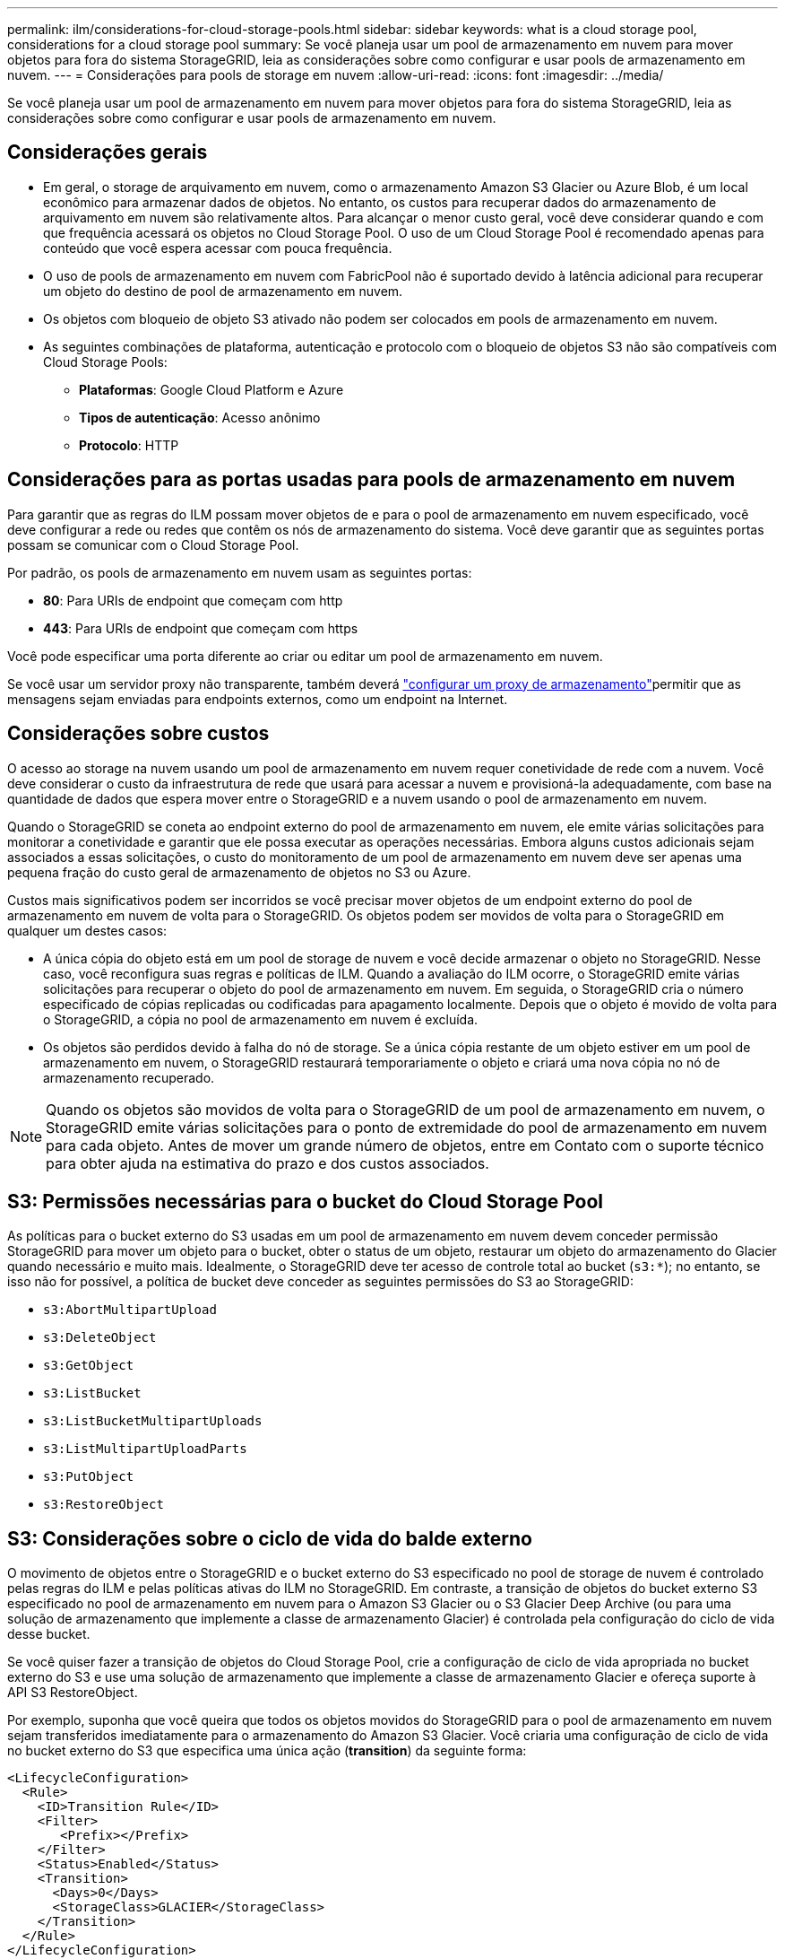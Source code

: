 ---
permalink: ilm/considerations-for-cloud-storage-pools.html 
sidebar: sidebar 
keywords: what is a cloud storage pool, considerations for a cloud storage pool 
summary: Se você planeja usar um pool de armazenamento em nuvem para mover objetos para fora do sistema StorageGRID, leia as considerações sobre como configurar e usar pools de armazenamento em nuvem. 
---
= Considerações para pools de storage em nuvem
:allow-uri-read: 
:icons: font
:imagesdir: ../media/


[role="lead"]
Se você planeja usar um pool de armazenamento em nuvem para mover objetos para fora do sistema StorageGRID, leia as considerações sobre como configurar e usar pools de armazenamento em nuvem.



== Considerações gerais

* Em geral, o storage de arquivamento em nuvem, como o armazenamento Amazon S3 Glacier ou Azure Blob, é um local econômico para armazenar dados de objetos. No entanto, os custos para recuperar dados do armazenamento de arquivamento em nuvem são relativamente altos. Para alcançar o menor custo geral, você deve considerar quando e com que frequência acessará os objetos no Cloud Storage Pool. O uso de um Cloud Storage Pool é recomendado apenas para conteúdo que você espera acessar com pouca frequência.
* O uso de pools de armazenamento em nuvem com FabricPool não é suportado devido à latência adicional para recuperar um objeto do destino de pool de armazenamento em nuvem.
* Os objetos com bloqueio de objeto S3 ativado não podem ser colocados em pools de armazenamento em nuvem.
* As seguintes combinações de plataforma, autenticação e protocolo com o bloqueio de objetos S3 não são compatíveis com Cloud Storage Pools:
+
** *Plataformas*: Google Cloud Platform e Azure
** *Tipos de autenticação*: Acesso anônimo
** *Protocolo*: HTTP






== Considerações para as portas usadas para pools de armazenamento em nuvem

Para garantir que as regras do ILM possam mover objetos de e para o pool de armazenamento em nuvem especificado, você deve configurar a rede ou redes que contêm os nós de armazenamento do sistema. Você deve garantir que as seguintes portas possam se comunicar com o Cloud Storage Pool.

Por padrão, os pools de armazenamento em nuvem usam as seguintes portas:

* *80*: Para URIs de endpoint que começam com http
* *443*: Para URIs de endpoint que começam com https


Você pode especificar uma porta diferente ao criar ou editar um pool de armazenamento em nuvem.

Se você usar um servidor proxy não transparente, também deverá link:../admin/configuring-storage-proxy-settings.html["configurar um proxy de armazenamento"]permitir que as mensagens sejam enviadas para endpoints externos, como um endpoint na Internet.



== Considerações sobre custos

O acesso ao storage na nuvem usando um pool de armazenamento em nuvem requer conetividade de rede com a nuvem. Você deve considerar o custo da infraestrutura de rede que usará para acessar a nuvem e provisioná-la adequadamente, com base na quantidade de dados que espera mover entre o StorageGRID e a nuvem usando o pool de armazenamento em nuvem.

Quando o StorageGRID se coneta ao endpoint externo do pool de armazenamento em nuvem, ele emite várias solicitações para monitorar a conetividade e garantir que ele possa executar as operações necessárias. Embora alguns custos adicionais sejam associados a essas solicitações, o custo do monitoramento de um pool de armazenamento em nuvem deve ser apenas uma pequena fração do custo geral de armazenamento de objetos no S3 ou Azure.

Custos mais significativos podem ser incorridos se você precisar mover objetos de um endpoint externo do pool de armazenamento em nuvem de volta para o StorageGRID. Os objetos podem ser movidos de volta para o StorageGRID em qualquer um destes casos:

* A única cópia do objeto está em um pool de storage de nuvem e você decide armazenar o objeto no StorageGRID. Nesse caso, você reconfigura suas regras e políticas de ILM. Quando a avaliação do ILM ocorre, o StorageGRID emite várias solicitações para recuperar o objeto do pool de armazenamento em nuvem. Em seguida, o StorageGRID cria o número especificado de cópias replicadas ou codificadas para apagamento localmente. Depois que o objeto é movido de volta para o StorageGRID, a cópia no pool de armazenamento em nuvem é excluída.
* Os objetos são perdidos devido à falha do nó de storage. Se a única cópia restante de um objeto estiver em um pool de armazenamento em nuvem, o StorageGRID restaurará temporariamente o objeto e criará uma nova cópia no nó de armazenamento recuperado.



NOTE: Quando os objetos são movidos de volta para o StorageGRID de um pool de armazenamento em nuvem, o StorageGRID emite várias solicitações para o ponto de extremidade do pool de armazenamento em nuvem para cada objeto. Antes de mover um grande número de objetos, entre em Contato com o suporte técnico para obter ajuda na estimativa do prazo e dos custos associados.



== S3: Permissões necessárias para o bucket do Cloud Storage Pool

As políticas para o bucket externo do S3 usadas em um pool de armazenamento em nuvem devem conceder permissão StorageGRID para mover um objeto para o bucket, obter o status de um objeto, restaurar um objeto do armazenamento do Glacier quando necessário e muito mais. Idealmente, o StorageGRID deve ter acesso de controle total ao bucket (`s3:*`); no entanto, se isso não for possível, a política de bucket deve conceder as seguintes permissões do S3 ao StorageGRID:

* `s3:AbortMultipartUpload`
* `s3:DeleteObject`
* `s3:GetObject`
* `s3:ListBucket`
* `s3:ListBucketMultipartUploads`
* `s3:ListMultipartUploadParts`
* `s3:PutObject`
* `s3:RestoreObject`




== S3: Considerações sobre o ciclo de vida do balde externo

O movimento de objetos entre o StorageGRID e o bucket externo do S3 especificado no pool de storage de nuvem é controlado pelas regras do ILM e pelas políticas ativas do ILM no StorageGRID. Em contraste, a transição de objetos do bucket externo S3 especificado no pool de armazenamento em nuvem para o Amazon S3 Glacier ou o S3 Glacier Deep Archive (ou para uma solução de armazenamento que implemente a classe de armazenamento Glacier) é controlada pela configuração do ciclo de vida desse bucket.

Se você quiser fazer a transição de objetos do Cloud Storage Pool, crie a configuração de ciclo de vida apropriada no bucket externo do S3 e use uma solução de armazenamento que implemente a classe de armazenamento Glacier e ofereça suporte à API S3 RestoreObject.

Por exemplo, suponha que você queira que todos os objetos movidos do StorageGRID para o pool de armazenamento em nuvem sejam transferidos imediatamente para o armazenamento do Amazon S3 Glacier. Você criaria uma configuração de ciclo de vida no bucket externo do S3 que especifica uma única ação (*transition*) da seguinte forma:

[listing]
----
<LifecycleConfiguration>
  <Rule>
    <ID>Transition Rule</ID>
    <Filter>
       <Prefix></Prefix>
    </Filter>
    <Status>Enabled</Status>
    <Transition>
      <Days>0</Days>
      <StorageClass>GLACIER</StorageClass>
    </Transition>
  </Rule>
</LifecycleConfiguration>
----
Essa regra faria a transição de todos os objetos de bucket para o Amazon S3 Glacier no dia em que foram criados (ou seja, no dia em que foram movidos do StorageGRID para o pool de storage de nuvem).


CAUTION: Ao configurar o ciclo de vida do bucket externo, nunca use as ações *Expiration* para definir quando os objetos expiram. As ações de expiração fazem com que o sistema de armazenamento externo exclua objetos expirados. Se você tentar acessar um objeto expirado do StorageGRID, o objeto excluído não será encontrado.

Se você quiser fazer a transição de objetos no Cloud Storage Pool para o S3 Glacier Deep Archive (em vez de para o Amazon S3 Glacier), especifique `<StorageClass>DEEP_ARCHIVE</StorageClass>` no ciclo de vida do bucket. No entanto, esteja ciente de que você não pode usar o `Expedited` nível para restaurar objetos do S3 Glacier Deep Archive.



== Azure: Considerações para o nível de acesso

Ao configurar uma conta de armazenamento do Azure, você pode definir o nível de acesso padrão como Hot or Cool. Ao criar uma conta de storage para uso com um Cloud Storage Pool, você deve usar o Hot Tier como o nível padrão. Mesmo que o StorageGRID defina imediatamente o nível para Arquivo quando ele move objetos para o pool de armazenamento em nuvem, usar uma configuração padrão do Hot garante que você não será cobrada uma taxa de exclusão antecipada para objetos removidos do nível Cool antes do mínimo de 30 dias.



== Azure: Gerenciamento de ciclo de vida não suportado

Não use o gerenciamento do ciclo de vida do storage Azure Blob para o contêiner usado com um Cloud Storage Pool. As operações do ciclo de vida podem interferir nas operações do Cloud Storage Pool.

.Informações relacionadas
link:creating-cloud-storage-pool.html["Crie um pool de storage em nuvem"]
